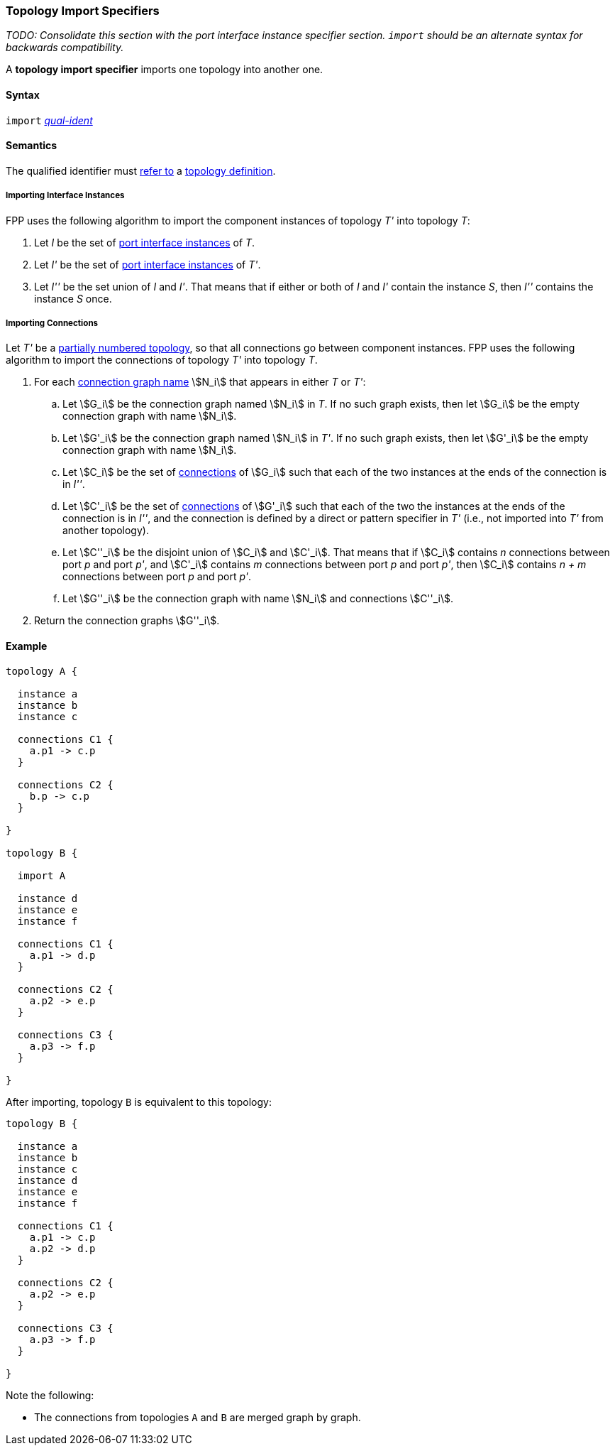 === Topology Import Specifiers

_TODO: Consolidate this section with the port interface instance specifier
section. `import` should be an alternate syntax for backwards compatibility._

A *topology import specifier* imports one topology into another one.

==== Syntax

`import` <<Scoping-of-Names_Qualified-Identifiers,_qual-ident_>>

==== Semantics

The qualified identifier must
<<Scoping-of-Names_Resolution-of-Qualified-Identifiers,refer to>>
a
<<Definitions_Topology-Definitions,topology definition>>.

===== Importing Interface Instances

FPP uses the following algorithm to import the component instances
of topology _T'_ into topology _T_:

. Let _I_ be the set of
 <<Ports_Port-Interface-Instances,port interface instances>>
of _T_.

. Let _I'_ be the set of <<Ports_Port-Interface-Instances,port interface instances>>
of _T'_.

. Let _I''_ be the set union of _I_ and _I'_.
That means that if either or both of _I_ and _I'_ contain the instance _S_,
then _I''_ contains the instance _S_ once.

===== Importing Connections

Let _T'_ be a <<Definitions_Topology-Definitions_Semantics,partially numbered topology>>,
so that all connections go between component instances.
FPP uses the following algorithm to import the connections
of topology _T'_ into topology _T_.

. For each
<<Specifiers_Connection-Graph-Specifiers,connection graph name>> stem:[N_i]
that appears in either _T_ or _T'_:

.. Let stem:[G_i] be the connection graph named stem:[N_i] in _T_.
If no such graph exists, then let stem:[G_i] be the empty connection graph
with name stem:[N_i].

.. Let stem:[G'_i] be the connection graph named stem:[N_i] in _T'_.
If no such graph exists, then let stem:[G'_i] be the empty connection graph
with name stem:[N_i].

.. Let stem:[C_i] be the set of
<<Specifiers_Connection-Graph-Specifiers,connections>>
of stem:[G_i] such that each of the two instances at
the ends of the connection is in _I''_.

.. Let stem:[C'_i] be the set of
<<Specifiers_Connection-Graph-Specifiers,connections>>
of stem:[G'_i] such that each of the two the instances at
the ends of the connection is in _I''_, and the connection
is defined by a direct or pattern specifier in _T'_
(i.e., not imported into _T'_ from another topology).

.. Let stem:[C''_i] be the disjoint union of stem:[C_i] and stem:[C'_i].
That means that if stem:[C_i] contains _n_ connections between port
_p_ and port _p'_, and stem:[C'_i] contains _m_ connections between
port _p_ and port _p'_, then stem:[C_i] contains _n + m_ connections
between port _p_ and port _p'_.

.. Let stem:[G''_i] be the connection graph with name stem:[N_i]
and connections stem:[C''_i].

. Return the connection graphs stem:[G''_i].

==== Example

[source,fpp]
----
topology A {

  instance a
  instance b
  instance c

  connections C1 {
    a.p1 -> c.p
  }

  connections C2 {
    b.p -> c.p
  }

}

topology B {

  import A

  instance d
  instance e
  instance f

  connections C1 {
    a.p1 -> d.p
  }

  connections C2 {
    a.p2 -> e.p
  }

  connections C3 {
    a.p3 -> f.p
  }

}
----

After importing, topology `B` is equivalent to this topology:

[source,fpp]
----
topology B {

  instance a
  instance b
  instance c
  instance d
  instance e
  instance f

  connections C1 {
    a.p1 -> c.p
    a.p2 -> d.p
  }

  connections C2 {
    a.p2 -> e.p
  }

  connections C3 {
    a.p3 -> f.p
  }

}
----

Note the following:

* The connections from topologies `A` and `B` are merged graph by graph.
